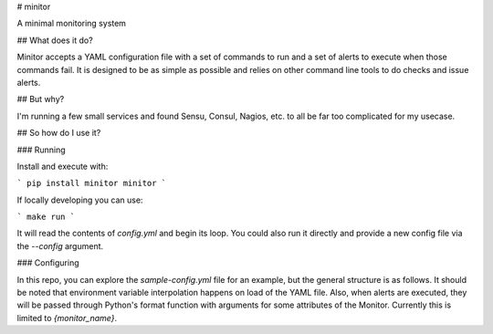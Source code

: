 # minitor

A minimal monitoring system

## What does it do?

Minitor accepts a YAML configuration file with a set of commands to run and a set of alerts to execute when those commands fail. It is designed to be as simple as possible and relies on other command line tools to do checks and issue alerts.

## But why?

I'm running a few small services and found Sensu, Consul, Nagios, etc. to all be far too complicated for my usecase.

## So how do I use it?

### Running

Install and execute with:

```
pip install minitor
minitor
```

If locally developing you can use:

```
make run
```

It will read the contents of `config.yml` and begin its loop. You could also run it directly and provide a new config file via the `--config` argument.

### Configuring

In this repo, you can explore the `sample-config.yml` file for an example, but the general structure is as follows. It should be noted that environment variable interpolation happens on load of the YAML file. Also, when alerts are executed, they will be passed through Python's format function with arguments for some attributes of the Monitor. Currently this is limited to `{monitor_name}`.


